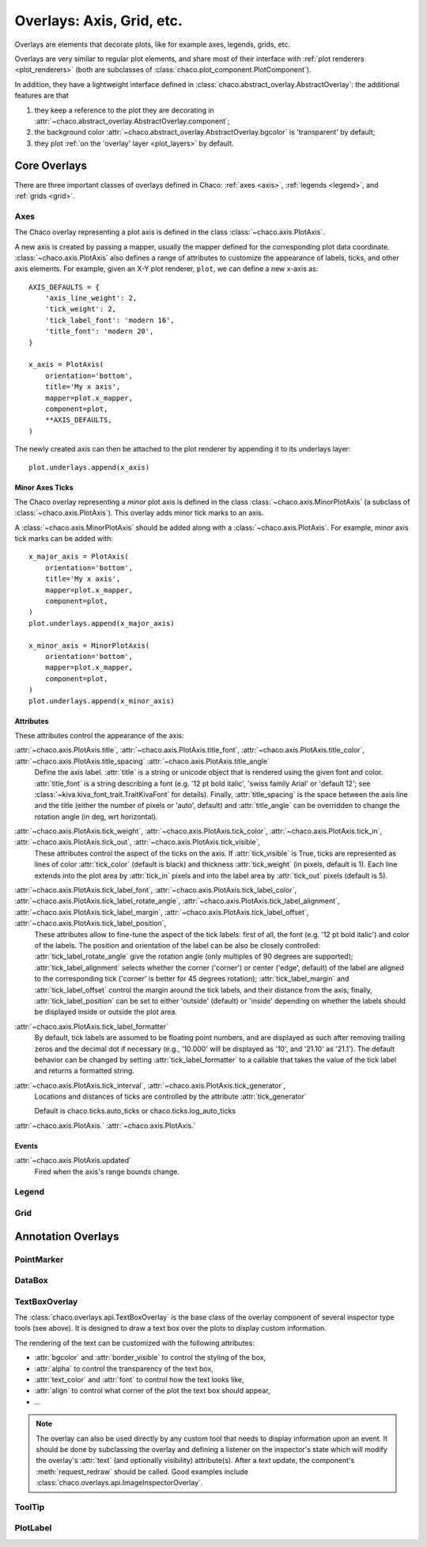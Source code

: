##########################
Overlays: Axis, Grid, etc.
##########################

Overlays are elements that decorate plots, like for example
axes, legends, grids, etc.

Overlays are very similar to regular plot elements, and share most
of their interface with :ref:`plot renderers <plot_renderers>`
(both are subclasses of :class:`chaco.plot_component.PlotComponent`).

In addition, they have a lightweight interface defined in
:class:`chaco.abstract_overlay.AbstractOverlay`: the additional
features are that

1. they keep a reference to the plot they are decorating in
   :attr:`~chaco.abstract_overlay.AbstractOverlay.component`;
2. the background color :attr:`~chaco.abstract_overlay.AbstractOverlay.bgcolor`
   is 'transparent' by default;
3. they plot :ref:`on the 'overlay' layer <plot_layers>` by default.

.. TODO: explain how to attach an overlay to an existing plot renderer

=============
Core Overlays
=============

There are three important classes of overlays defined in Chaco:
:ref:`axes <axis>`, :ref:`legends <legend>`, and :ref:`grids <grid>`.

.. _axes:

Axes
====

The Chaco overlay representing a plot axis is defined in the class
:class:`~chaco.axis.PlotAxis`.

A new axis is created by passing a
mapper, usually the mapper defined for the corresponding plot data coordinate.
:class:`~chaco.axis.PlotAxis` also defines a range of attributes to customize
the appearance of labels, ticks, and other axis elements. For example,
given an X-Y plot renderer, ``plot``, we can define a new x-axis as: ::

    AXIS_DEFAULTS = {
        'axis_line_weight': 2,
        'tick_weight': 2,
        'tick_label_font': 'modern 16',
        'title_font': 'modern 20',
    }

    x_axis = PlotAxis(
        orientation='bottom',
        title='My x axis',
        mapper=plot.x_mapper,
        component=plot,
        **AXIS_DEFAULTS,
    )

The newly created axis can then be attached to the plot renderer by
appending it to its underlays layer: ::

    plot.underlays.append(x_axis)

Minor Axes Ticks
----------------

The Chaco overlay representing a *minor* plot axis is defined in the class
:class:`~chaco.axis.MinorPlotAxis` (a subclass of
:class:`~chaco.axis.PlotAxis`). This overlay adds minor tick marks to an axis.

A :class:`~chaco.axis.MinorPlotAxis` should be added along with a
:class:`~chaco.axis.PlotAxis`. For example, minor axis tick marks can be
added with: ::

    x_major_axis = PlotAxis(
        orientation='bottom',
        title='My x axis',
        mapper=plot.x_mapper,
        component=plot,
    )
    plot.underlays.append(x_major_axis)

    x_minor_axis = MinorPlotAxis(
        orientation='bottom',
        mapper=plot.x_mapper,
        component=plot,
    )
    plot.underlays.append(x_minor_axis)

Attributes
----------

These attributes control the appearance of the axis:

:attr:`~chaco.axis.PlotAxis.title`, :attr:`~chaco.axis.PlotAxis.title_font`, :attr:`~chaco.axis.PlotAxis.title_color`, :attr:`~chaco.axis.PlotAxis.title_spacing` :attr:`~chaco.axis.PlotAxis.title_angle`
  Define the axis label. :attr:`title` is a string or unicode object
  that is rendered using the given font and color. :attr:`title_font` is
  a string describing a font (e.g. '12 pt bold italic',
  'swiss family Arial' or 'default 12'; see
  :class:`~kiva.kiva_font_trait.TraitKivaFont` for details).
  Finally, :attr:`title_spacing` is the space between the axis line and the
  title (either the number of pixels or 'auto', default) and
  :attr:`title_angle` can be overridden to change the rotation angle (in deg,
  wrt horizontal).


:attr:`~chaco.axis.PlotAxis.tick_weight`, :attr:`~chaco.axis.PlotAxis.tick_color`, :attr:`~chaco.axis.PlotAxis.tick_in`, :attr:`~chaco.axis.PlotAxis.tick_out`, :attr:`~chaco.axis.PlotAxis.tick_visible`,
  These attributes control the aspect of the ticks on the axis.
  If :attr:`tick_visible` is True, ticks are represented as lines of
  color :attr:`tick_color` (default is black) and thickness
  :attr:`tick_weight` (in pixels, default is 1). Each line extends into the
  plot area by :attr:`tick_in` pixels and into the label area by
  :attr:`tick_out` pixels (default is 5).


:attr:`~chaco.axis.PlotAxis.tick_label_font`, :attr:`~chaco.axis.PlotAxis.tick_label_color`, :attr:`~chaco.axis.PlotAxis.tick_label_rotate_angle`, :attr:`~chaco.axis.PlotAxis.tick_label_alignment`, :attr:`~chaco.axis.PlotAxis.tick_label_margin`, :attr:`~chaco.axis.PlotAxis.tick_label_offset`, :attr:`~chaco.axis.PlotAxis.tick_label_position`,
  These attributes allow to fine-tune the aspect of the tick labels:
  first of all, the font (e.g. '12 pt bold italic') and color of the
  labels. The position and orientation of the label can be also be
  closely controlled: :attr:`tick_label_rotate_angle` give the rotation
  angle (only multiples of 90 degrees are supported);
  :attr:`tick_label_alignment` selects whether the corner ('corner') or center
  ('edge', default) of the label are aligned to the corresponding tick
  ('corner' is better for 45 degrees rotation); :attr:`tick_label_margin`
  and :attr:`tick_label_offset` control the margin around the
  tick labels, and their distance from the axis; finally,
  :attr:`tick_label_position` can be set to either 'outside' (default)
  or 'inside' depending on whether the labels should be displayed inside
  or outside the plot area.


:attr:`~chaco.axis.PlotAxis.tick_label_formatter`
  By default, tick labels are assumed to be floating point numbers, and are
  displayed as such after removing trailing zeros and the decimal dot if
  necessary (e.g., '10.000' will be displayed as '10', and '21.10' as '21.1').
  The default behavior can be changed by setting :attr:`tick_label_formatter`
  to a callable that takes the value of the tick label and returns a
  formatted string.


:attr:`~chaco.axis.PlotAxis.tick_interval`, :attr:`~chaco.axis.PlotAxis.tick_generator`,
  Locations and distances of ticks are controlled by the attribute
  :attr:`tick_generator`

  Default is chaco.ticks.auto_ticks or chaco.ticks.log_auto_ticks

:attr:`~chaco.axis.PlotAxis.`
:attr:`~chaco.axis.PlotAxis.`

Events
------

:attr:`~chaco.axis.PlotAxis.updated`
  Fired when the axis's range bounds change.

.. _legend:

Legend
======

.. _grid:

Grid
====

===================
Annotation Overlays
===================

PointMarker
===========

DataBox
=======

.. _tools/text_box_overlay:

TextBoxOverlay
==============
The :class:`chaco.overlays.api.TextBoxOverlay` is the base class of
the overlay component of several inspector type tools (see above). It is
designed to draw a text box over the plots to display custom information.

The rendering of the text can be customized with the following attributes:

* :attr:`bgcolor` and :attr:`border_visible` to control the styling of the box,
* :attr:`alpha` to control the transparency of the text box,
* :attr:`text_color` and :attr:`font` to control how the text looks like,
* :attr:`align` to control what corner of the plot the text box should appear,
* ...

.. note:: The overlay can also be used directly by any custom tool that needs
          to display information upon an event. It should be done by
          subclassing the overlay and defining a listener on the inspector's
          state which will modify the overlay's :attr:`text` (and optionally
          visibility) attribute(s). After a `text` update, the component's
          :meth:`request_redraw` should be called. Good examples include
          :class:`chaco.overlays.api.ImageInspectorOverlay`.


ToolTip
=======

PlotLabel
=========
